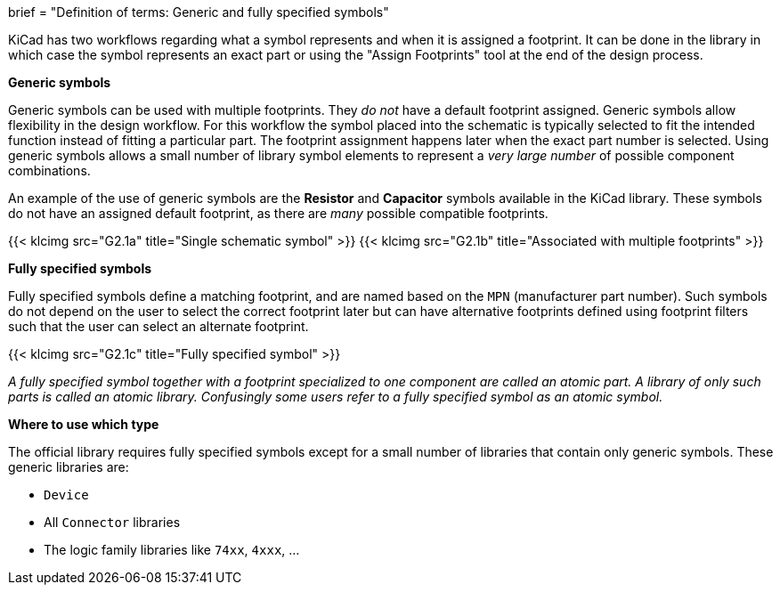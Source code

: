 +++
brief = "Definition of terms: Generic and fully specified symbols"
+++

KiCad has two workflows regarding what a symbol represents and when it is assigned a footprint. It can be done in the library in which case the symbol represents an exact part or using the "Assign Footprints" tool at the end of the design process.

**Generic symbols**

Generic symbols can be used with multiple footprints. They _do not_ have a default footprint assigned. Generic symbols allow flexibility in the design workflow. For this workflow the symbol placed into the schematic is typically selected to fit the intended function instead of fitting a particular part. The footprint assignment happens later when the exact part number is selected. Using generic symbols allows a small number of library symbol elements to represent a _very large number_ of possible component combinations.

An example of the use of generic symbols are the **Resistor** and **Capacitor** symbols available in the KiCad library. These symbols do not have an assigned default footprint, as there are _many_ possible compatible footprints.

{{< klcimg src="G2.1a" title="Single schematic symbol" >}} {{< klcimg src="G2.1b" title="Associated with multiple footprints" >}}

**Fully specified symbols**

Fully specified symbols define a matching footprint, and are named based on the `MPN` (manufacturer part number). Such symbols do not depend on the user to select the correct footprint later but can have alternative footprints defined using footprint filters such that the user can select an alternate footprint.

{{< klcimg src="G2.1c" title="Fully specified symbol" >}}

_A fully specified symbol together with a footprint specialized to one component are called an atomic part. A library of only such parts is called an atomic library. Confusingly some users refer to a fully specified symbol as an atomic symbol._

**Where to use which type**

The official library requires fully specified symbols except for a small number of libraries that contain only generic symbols. These generic libraries are:

* `Device`
* All `Connector` libraries
* The logic family libraries like `74xx`, `4xxx`, ...
